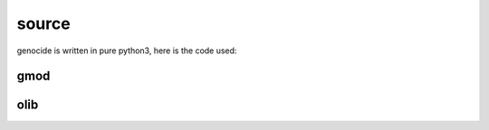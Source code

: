 .. _source:

source
######

genocide is written in pure python3, here is the code used:

gmod
====

.. autosummary::
    :toctree: 
    :template: module.rst

    gmod.cfg		- configuration
    gmod.cmd    	- command
    gmod.ent    	- enter log and todo items
    gmod.fnd    	- find typed objects
    gmod.irc		- internet relay chat
    gmod.req		- request send to the prosecutor
    gmod.rss    	- rich site syndicate
    gmod.sts		- suicide statistics
    gmod.trt		- torture definition
    gmod.wsd		- knowledge on trip
    gmod.udp    	- UDP to IRC gateway

olib
====

.. autosummary::
    :toctree: 
    :template: module.rst

    ol          - object library
    ol.bus      - announce
    ol.csl      - console
    ol.dbs      - databases
    ol.hdl      - handler
    ol.krn      - kernel
    ol.prs      - parser
    ol.tms      - times
    ol.trm      - terminal
    ol.tsk      - tasks
    ol.utl      - utilities
